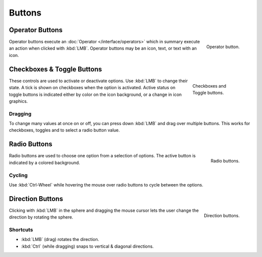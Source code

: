 .. _bpy.ops.buttons:

*******
Buttons
*******

.. _ui-operator-buttons:

Operator Buttons
================

.. figure:: /images/interface_controls_buttons_buttons_operation.png
   :align: right

   Operator button.

Operator buttons execute an :doc:`Operator </interface/operators>`
which in summary execute an action when clicked with :kbd:`LMB`.
Operator buttons may be an icon, text, or text with an icon.

.. container:: lead

   .. clear


Checkboxes & Toggle Buttons
===========================

.. figure:: /images/interface_controls_buttons_buttons_checkbox.png
   :align: right
   :figwidth: 155px

   Checkboxes and Toggle buttons.

These controls are used to activate or deactivate options.
Use :kbd:`LMB` to change their state. A tick is shown on checkboxes when
the option is activated. Active status on toggle buttons is indicated
either by color on the icon background, or a change in icon graphics.


Dragging
--------

To change many values at once on or off, you can press down
:kbd:`LMB` and drag over multiple buttons.
This works for checkboxes, toggles and to select a radio button value.


Radio Buttons
=============

.. figure:: /images/interface_controls_buttons_buttons_radio.png
   :align: right

   Radio buttons.

Radio buttons are used to choose one option from a selection of options.
The active button is indicated by a colored background.


Cycling
-------

Use :kbd:`Ctrl-Wheel` while hovering the mouse over radio
buttons to cycle between the options.


.. _ui-direction-button:

Direction Buttons
=================

.. figure:: /images/interface_controls_buttons_buttons_direction.png
   :align: right

   Direction buttons.

Clicking with :kbd:`LMB` in the sphere and dragging the mouse cursor
lets the user change the direction by rotating the sphere.


Shortcuts
---------

- :kbd:`LMB` (drag) rotates the direction.
- :kbd:`Ctrl` (while dragging) snaps to vertical & diagonal directions.

